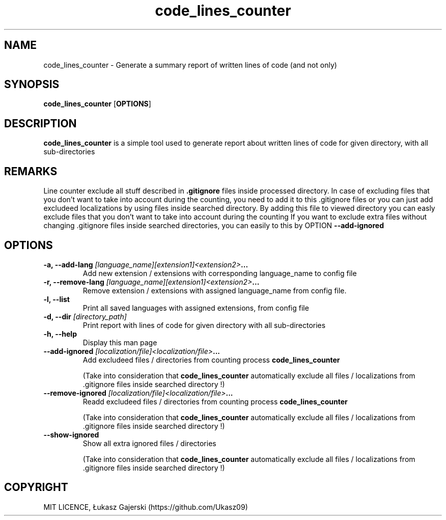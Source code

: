 .\" Code lines counter doc 
.\" Copyright Łukasz Gajerski (https://github.com/Ukasz09)
.TH code_lines_counter
.SH NAME
code_lines_counter \- Generate a summary report of written lines of code (and not only)   
.SH SYNOPSIS
.B code_lines_counter
.RB [ OPTIONS ]
.SH DESCRIPTION
.B code_lines_counter
is a simple tool used to generate report about written lines of code for given directory, with all sub-directories 
.SH REMARKS
Line counter exclude all stuff described in
.B .gitignore 
files inside processed directory. In case of excluding files that you don't want to take into account during the counting, you need to add it to this .gitignore files or you can just add excludeed localizations by using
files inside searched directory. By adding this file to viewed directory you can easly exclude files that you don't want to take into account during the counting
If you want to exclude extra files without changing .gitignore files inside searched directories, you can easily to this by OPTION
.B \-\-add-ignored
.SH OPTIONS
.TP
.BI "\-a, \-\-add-lang "[language_name][extension1]<extension2> ... 
Add new extension / extensions with corresponding language_name to config file
.TP
.BI "\-r, \-\-remove-lang "[language_name][extension1]<extension2> ...
Remove extension / extensions with assigned language_name from config file.
.TP
.B \-l, \-\-list
Print all saved languages with assigned extensions, from config file 
.TP
.BI "\-d, \-\-dir "[directory_path] 
Print report with lines of code for given directory with all sub-directories   
.TP
.B \-h, \-\-help
Display this man page
.TP
.BI "\-\-add-ignored "[localization/file]<localization/file> ... 
Add excludeed files / directories from counting process
.B code_lines_counter

(Take into consideration that
.B code_lines_counter
automatically exclude all files / localizations from .gitignore files inside searched directory !)
.TP
.BI "\-\-remove-ignored "[localization/file]<localization/file> ... 
Readd excludeed files / directories from counting process
.B code_lines_counter 

(Take into consideration that
.B code_lines_counter
automatically exclude all files / localizations from .gitignore files inside searched directory !)
.TP
.B "\-\-show-ignored  
Show all extra ignored files / directories 

(Take into consideration that
.B code_lines_counter
automatically exclude all files / localizations from .gitignore files inside searched directory !)
.SH COPYRIGHT
MIT LICENCE, Łukasz Gajerski (https://github.com/Ukasz09)
